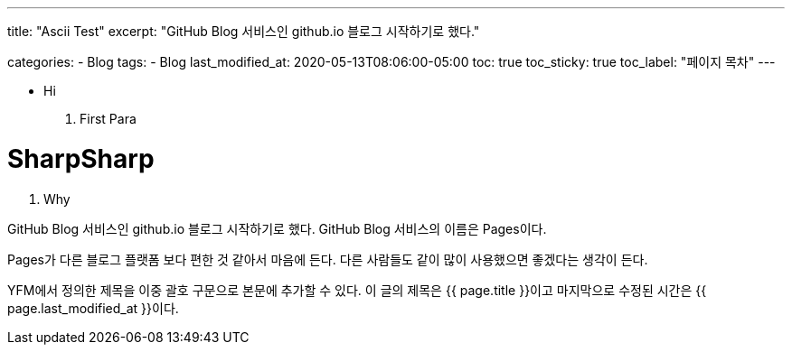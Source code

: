 ---
title:  "Ascii Test"
excerpt: "GitHub Blog 서비스인 github.io 블로그 시작하기로 했다."

categories:
  - Blog
tags:
  - Blog
last_modified_at: 2020-05-13T08:06:00-05:00
toc: true
toc_sticky: true
toc_label: "페이지 목차"
---

* Hi

1. First Para

# SharpSharp

1. Why

GitHub Blog 서비스인 github.io 블로그 시작하기로 했다.
GitHub Blog 서비스의 이름은 Pages이다.

Pages가 다른 블로그 플랫폼 보다 편한 것 같아서 마음에 든다.
다른 사람들도 같이 많이 사용했으면 좋겠다는 생각이 든다.

YFM에서 정의한 제목을 이중 괄호 구문으로 본문에 추가할 수 있다.
이 글의 제목은 {{ page.title }}이고
마지막으로 수정된 시간은 {{ page.last_modified_at }}이다.
